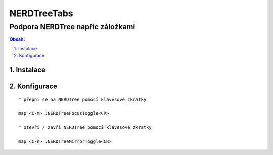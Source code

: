 ==============
 NERDTreeTabs
==============
-----------------------------------
 Podpora NERDTree napříc záložkami
-----------------------------------

.. contents:: Obsah:

.. sectnum::
   :depth: 3
   :suffix: .

Instalace
=========

Konfigurace
===========

::

   " přepni se na NERDTree pomocí klávesové zkratky

   map <C-m> :NERDTreeFocusToggle<CR>

   " otevři / zavři NERDTree pomocí klávesové zkratky

   map <C-n> :NERDTreeMirrorToggle<CR>
